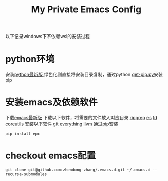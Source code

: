 #+TITLE: My Private Emacs Config
以下记录windows下不依赖wsl的安装过程
* python环境
安装[[https://www.python.org/ftp/python/][python最新版]],绿色化则直接将安装目录复制，通过python [[https://bootstrap.pypa.io/get-pip.py][get-pip.py]]安装pip
* 安装emacs及依赖软件
下载[[https://corwin.bru.st/emacs-28/][emacs最新版]]
下载以下软件，将需要的文件放入对应目录
[[https://github.com/BurntSushi/ripgrep/releases][ripgrep]]
[[https://www.voidtools.com/zh-cn/downloads/][es]]
[[https://github.com/sharkdp/fd/releases][fd]]
[[https://udomain.dl.sourceforge.net/project/gnuwin32/coreutils/5.3.0/coreutils-5.3.0-bin.zip][coreutils]]
安装以下软件
[[https://gitforwindows.org/][git]]
[[https://www.voidtools.com/zh-cn/downloads/][everything]]
[[https://github.com/llvm/llvm-project/releases][llvm]]
通过pip安装
#+begin_src shell
  pip install epc
#+end_src
* checkout emacs配置
#+begin_src shell
  git clone git@github.com:zhendong-zhang/.emacs.d.git ~/.emacs.d --recurse-submodules
#+end_src
